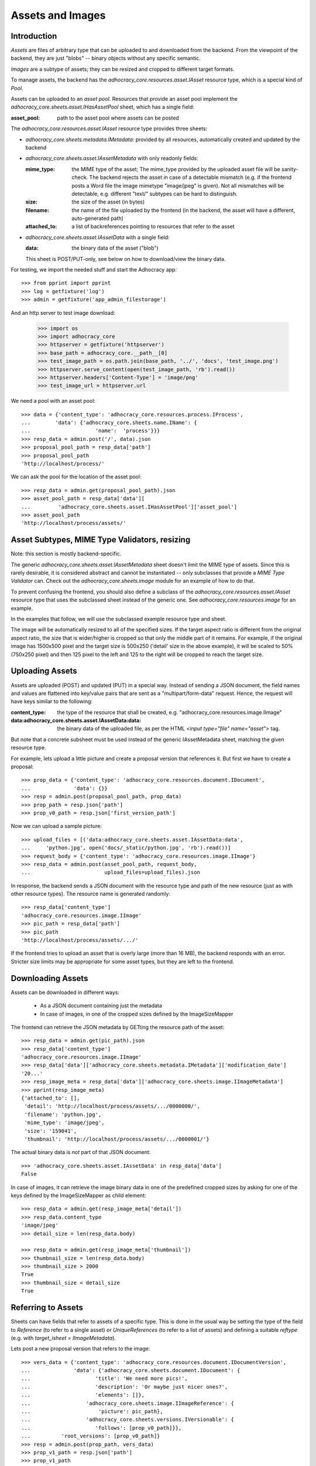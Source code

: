 Assets and Images
=================

Introduction
------------

*Assets* are files of arbitrary type that can be uploaded to and downloaded
from the backend. From the viewpoint of the backend, they are just "blobs"
-- binary objects without any specific semantic.

*Images* are a subtype of assets; they can be resized and cropped to
different target formats.

To manage assets, the backend has the `adhocracy_core.resources.asset.IAsset`
resource type, which is a special kind of *Pool.*

Assets can be uploaded to an *asset pool.* Resources that provide an asset
pool implement the `adhocracy_core.sheets.asset.IHasAssetPool` sheet, which
has a single field:

:asset_pool: path to the asset pool where assets can be posted

The `adhocracy_core.resources.asset.IAsset` resource type provides three
sheets:

* `adhocracy_core.sheets.metadata.IMetadata`: provided by all resources,
  automatically created and updated by the backend
* `adhocracy_core.sheets.asset.IAssetMetadata` with only readonly fields:

  :mime_type: the MIME type of the asset; The mime_type provided by the uploaded
      asset file will be sanity-check. The backend rejects the asset
      in case of a detectable mismatch (e.g. if the frontend posts a Word file
      the image mimetype "image/jpeg" is given). Not all mismatches will be
      detectable, e.g. different "text/" subtypes can be hard to distinguish.
  :size: the size of the asset (in bytes)
  :filename: the name of the file uploaded by the frontend (in the backend,
      the asset will have a different, auto-generated path)
  :attached_to: a list of backreferences pointing to resources that refer
      to the asset

* `adhocracy_core.sheets.asset.IAssetData` with a single field:

  :data: the binary data of the asset ("blob")

  This sheet is POST/PUT-only, see below on how to download/view the binary
  data.

For testing, we import the needed stuff and start the Adhocracy app::

    >>> from pprint import pprint
    >>> log = getfixture('log')
    >>> admin = getfixture('app_admin_filestorage')

And an http server to test image download:

    >>> import os
    >>> import adhocracy_core
    >>> httpserver = getfixture('httpserver')
    >>> base_path = adhocracy_core.__path__[0]
    >>> test_image_path = os.path.join(base_path, '../', 'docs', 'test_image.png')
    >>> httpserver.serve_content(open(test_image_path, 'rb').read())
    >>> httpserver.headers['Content-Type'] = 'image/png'
    >>> test_image_url = httpserver.url

We need a pool with an asset pool::

    >>> data = {'content_type': 'adhocracy_core.resources.process.IProcess',
    ...        'data': {'adhocracy_core.sheets.name.IName': {
    ...                     'name':  'process'}}}
    >>> resp_data = admin.post('/', data).json
    >>> proposal_pool_path = resp_data['path']
    >>> proposal_pool_path
    'http://localhost/process/'

We can ask the pool for the location of the asset pool::

    >>> resp_data = admin.get(proposal_pool_path).json
    >>> asset_pool_path = resp_data['data'][
    ...         'adhocracy_core.sheets.asset.IHasAssetPool']['asset_pool']
    >>> asset_pool_path
    'http://localhost/process/assets/'


Asset Subtypes, MIME Type Validators, resizing
----------------------------------------------

Note: this section is mostly backend-specific.

The generic `adhocracy_core.sheets.asset.IAssetMetadata` sheet doesn't limit
the MIME type of assets. Since this is rarely desirable, it is considered
abstract and cannot be instantiated -- only subclasses that provide a *MIME
Type Validator* can. Check out the `adhocracy_core.sheets.image` module
for an example of how to do that.

To prevent confusing the frontend, you should also define a subclass of the
`adhocracy_core.resources.asset.IAsset` resource type that uses the subclassed
sheet instead of the generic one. See `adhocracy_core.resources.image`
for an example.

In the examples that follow, we will use the subclassed example resource type
and sheet.

The image will be automatically resized to all of the specified sizes. If
the target aspect ratio is different from the original aspect ratio, the size
that is wider/higher is cropped so that only the middle part of it remains.
For example, if the original image has 1500x500 pixel and the target size is
500x250 ('detail' size in the above example), it will be scaled to 50%
(750x250 pixel) and then 125 pixel to the left and 125 to the right will be
cropped to reach the target size.


Uploading Assets
----------------

Assets are uploaded (POST) and updated (PUT) in a special way. Instead of
sending a JSON document, the field names and values are flattened into
key/value pairs that are sent as a "multipart/form-data" request. Hence, the
request will have keys similar to the following:

:content_type: the type of the resource that shall be created, e.g.
        "adhocracy_core.resources.image.IImage"
:data\:adhocracy_core.sheets.asset.IAssetData\:data: the binary data of the
    uploaded file, as per the HTML `<input type="file" name="asset">` tag.

But note that a concrete subsheet must be used instead of the generic
IAssetMetadata sheet, matching the given resource type.

For example, lets upload a little picture and create a proposal version that
references it. But first we have to create a proposal::

    >>> prop_data = {'content_type': 'adhocracy_core.resources.document.IDocument',
    ...              'data': {}}
    >>> resp = admin.post(proposal_pool_path, prop_data)
    >>> prop_path = resp.json['path']
    >>> prop_v0_path = resp.json['first_version_path']

Now we can upload a sample picture::

    >>> upload_files = [('data:adhocracy_core.sheets.asset.IAssetData:data',
    ...     'python.jpg', open('docs/_static/python.jpg', 'rb').read())]
    >>> request_body = {'content_type': 'adhocracy_core.resources.image.IImage'}
    >>> resp_data = admin.post(asset_pool_path, request_body,
    ...                        upload_files=upload_files).json

In response, the backend sends a JSON document with the resource type and
path of the new resource (just as with other resource types). The resource
name is generated randomly::

    >>> resp_data['content_type']
    'adhocracy_core.resources.image.IImage'
    >>> pic_path = resp_data['path']
    >>> pic_path
    'http://localhost/process/assets/.../'

If the frontend tries to upload an asset that is overly large (more than 16
MB), the backend responds with an error. Stricter size limits may be
appropriate for some asset types, but they are left to the frontend.


Downloading Assets
------------------

Assets can be downloaded in different ways:

  * As a JSON document containing just the metadata
  * In case of images, in one of the cropped sizes defined by the
    ImageSizeMapper

The frontend can retrieve the JSON metadata by GETting the resource path of
the asset::

    >>> resp_data = admin.get(pic_path).json
    >>> resp_data['content_type']
    'adhocracy_core.resources.image.IImage'
    >>> resp_data['data']['adhocracy_core.sheets.metadata.IMetadata']['modification_date']
    '20...'
    >>> resp_image_meta = resp_data['data']['adhocracy_core.sheets.image.IImageMetadata']
    >>> pprint(resp_image_meta)
    {'attached_to': [],
     'detail': 'http://localhost/process/assets/.../0000000/',
     'filename': 'python.jpg',
     'mime_type': 'image/jpeg',
     'size': '159041',
     'thumbnail': 'http://localhost/process/assets/.../0000001/'}

The actual binary data is *not* part of that JSON document::

    >>> 'adhocracy_core.sheets.asset.IAssetData' in resp_data['data']
    False

In case of images, it can retrieve the image binary data in one of the predefined
cropped sizes by asking for one of the keys defined by the ImageSizeMapper as
child element::

    >>> resp_data = admin.get(resp_image_meta['detail'])
    >>> resp_data.content_type
    'image/jpeg'
    >>> detail_size = len(resp_data.body)

    >>> resp_data = admin.get(resp_image_meta['thumbnail'])
    >>> thumbnail_size = len(resp_data.body)
    >>> thumbnail_size > 2000
    True
    >>> thumbnail_size < detail_size
    True


Referring to Assets
-------------------

Sheets can have fields that refer to assets of a specific type. This is done
in the usual way be setting the type of the field to `Reference` (to refer
to a single asset) or `UniqueReferences` (to refer to a list of assets) and
defining a suitable `reftype` (e.g. with `target_isheet =
IImageMetadata`).

Lets post a new proposal version that refers to the image::

    >>> vers_data = {'content_type': 'adhocracy_core.resources.document.IDocumentVersion',
    ...              'data': {'adhocracy_core.sheets.document.IDocument': {
    ...                     'title': 'We need more pics!',
    ...                     'description': 'Or maybe just nicer ones?',
    ...                     'elements': []},
    ...                  'adhocracy_core.sheets.image.IImageReference': {
    ...                      'picture': pic_path},
    ...                  'adhocracy_core.sheets.versions.IVersionable': {
    ...                     'follows': [prop_v0_path]}},
    ...          'root_versions': [prop_v0_path]}
    >>> resp = admin.post(prop_path, vers_data)
    >>> prop_v1_path = resp.json['path']
    >>> prop_v1_path
    '...0/VERSION_0000001/'

If we re-download the image metadata, we see that it is now attached to the
proposal version::

    >>> resp_data = admin.get(pic_path).json
    >>> resp_data['data']['adhocracy_core.sheets.image.IImageMetadata']['attached_to']
    [...0/VERSION_0000001/']




Replacing Assets
----------------

To upload a new version of an asset, the frontend sends a PUT request with
enctype="multipart/form-data" to the asset URL. The PUT request may contain
the same keys as a POST request used to create a new asset.

The `data:adhocracy_core.sheets.asset.IAssetData:data` key is required,
since the only use case for a PUT request is uploading a new version of the
binary data (everything else is just metadata).

If the `content_type` key is given, it *must* be identical to the current
content type of the asset (changing the type of resources is generally not
allowed).

Only those who have *editor* rights for an asset can PUT a replacement asset.
If an image is replaced, all its cropped sizes will be automatically
updated as well.

Since assets aren't versioned, the old binary "blob" will be physically and
irreversibly discarded once a replacement blob is uploaded.

Lets replace the uploaded python with another one::

    >>> upload_files = [('data:adhocracy_core.sheets.asset.IAssetData:data',
    ...     'python2.jpg', open('docs/_static/python2.jpg', 'rb').read())]
    >>> request_body = {'content_type': 'adhocracy_core.resources.image.IImage'}
    >>> resp_data = admin.put(pic_path, request_body,
    ...                       upload_files=upload_files).json

As usual, the response lists the resources affected by the transaction::

    >>> updated_resources = resp_data['updated_resources']
    >>> sorted(updated_resources)
    ['changed_descendants', 'created', 'modified', 'removed']
    >>> resp_data['updated_resources']['modified']
    ['http://localhost/process/assets/.../']
    >>> 'http://localhost/process/' in updated_resources['changed_descendants']
    True

If we download the image metadata again, we see that filename and size have
changed accordingly::

    >>> resp_data = admin.get(pic_path).json
    >>> resp_data['data']['adhocracy_core.sheets.image.IImageMetadata']['size']
    '112107'

Predefined scaled+cropped views are automatically updated as well::

    >>> thumbnail = resp_data['data']['adhocracy_core.sheets.image.IImageMetadata']['thumbnail']
    >>> resp_data = admin.get(thumbnail)
    >>> len(resp_data.body) > 2000
    True
    >>> len(resp_data.body) == thumbnail_size
    False


Deleting and Hiding Assets
--------------------------

Assets can be deleted or censored ("hidden") in the usual way, see
:doc:`deletion`.


Referring to external images
----------------------------

The image reference sheet also allows to refer to an external image url.

    >>> resp = admin.get(prop_v1_path).json
    >>> resp['data']['adhocracy_core.sheets.image.IImageReference']['picture']
    '.../process/assets/.../'
    >>> resp['data']['adhocracy_core.sheets.image.IImageReference']['external_picture_url']
    ''

If we set this field

    >>> vers_data = {'content_type': 'adhocracy_core.resources.document.IDocumentVersion',
    ...              'data': {'adhocracy_core.sheets.image.IImageReference': {
    ...                          'external_picture_url': test_image_url},
    ...                       'adhocracy_core.sheets.versions.IVersionable': {
    ...                          'follows': [prop_v1_path]}}}
    >>> resp = admin.post(prop_path, vers_data)
    >>> prop_v2_path = resp.json["path"]
    >>> resp = admin.get(prop_v2_path).json
    >>> resp['data']['adhocracy_core.sheets.image.IImageReference']['external_picture_url']
    'http:/...

the backend downloads and references the given image url. The old picture
reference is replaced with the newly created image.

    >>> resp['data']['adhocracy_core.sheets.image.IImageReference']['picture']
    '.../process/assets/.../'
